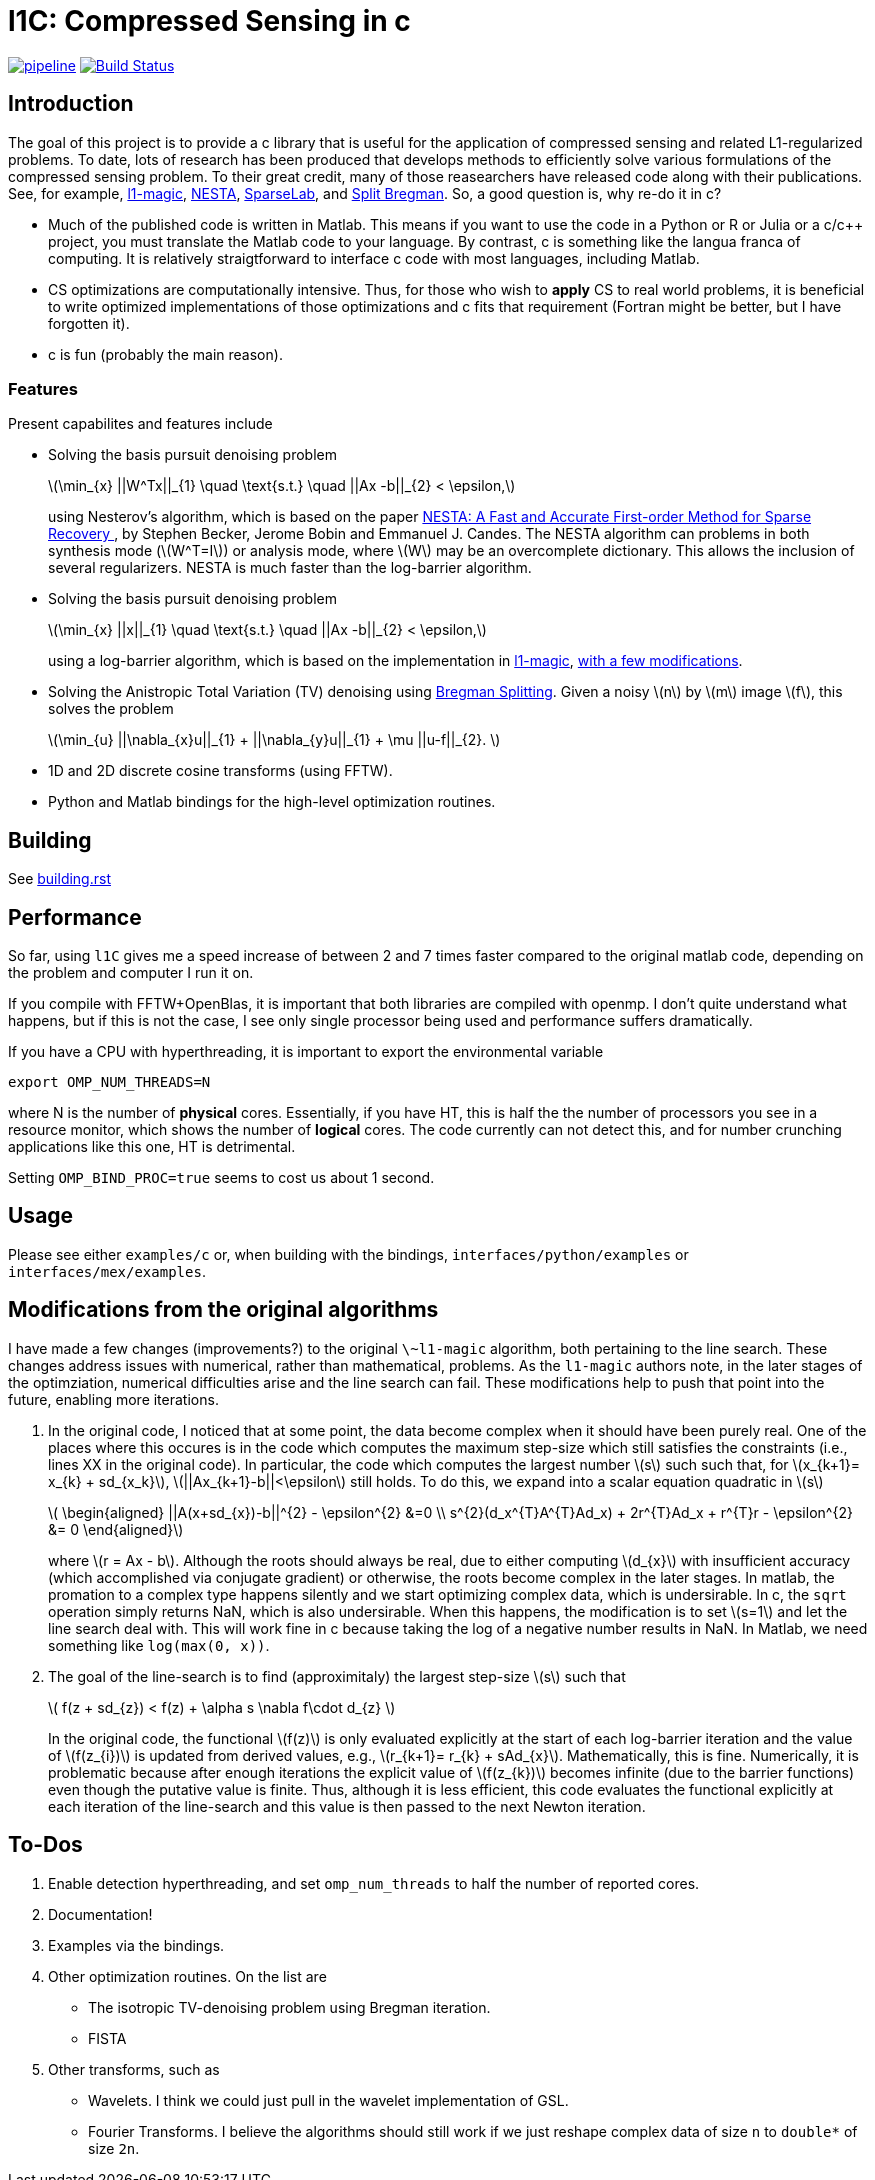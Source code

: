 = l1C: Compressed Sensing in c =

image:https://gitlab.com/rabraker/L1c/badges/master/pipeline.svg[link="https://gitlab.com/rabraker/L1c/commits/master",title="pipeline status"]
image:https://travis-ci.com/rabraker/L1c.svg?branch=master["Build Status", link="https://travis-ci.com/rabraker/L1c"]




== Introduction ==
The goal of this project is to provide a c library that is useful for the application of compressed sensing and related L1-regularized problems. To date, lots of research has been produced that develops methods to efficiently solve various formulations of the compressed sensing problem. To their great credit, many of those reasearchers have released code along with their publications. See, for example, https://statweb.stanford.edu/\~candes/l1magic[l1-magic], http://statweb.stanford.edu/\~candes/nesta[NESTA], https://sparselab.stanford.edu[SparseLab], and https://www.ece.rice.edu/~tag7/Tom_Goldstein/Split_Bregman.html[Split Bregman]. So, a good question is, why re-do it in c?

* Much of the published code is written in Matlab. This means if you want to use the code in a Python or R or Julia or a c/c++ project, you must translate the Matlab code to your language. By contrast, c is something like the langua franca of computing. It is relatively straigtforward to interface c code with most languages, including Matlab.

* CS optimizations are computationally intensive. Thus, for those who wish to *apply* CS to real world problems, it is beneficial to write optimized implementations of those optimizations and c fits that requirement (Fortran might be better, but I have forgotten it).

* c is fun (probably the main reason).



=== Features ===
Present capabilites and features include

* Solving the basis pursuit denoising problem
+
latexmath:[\min_{x} ||W^Tx||_{1}  \quad \text{s.t.} \quad ||Ax -b||_{2} < \epsilon,]
+
using Nesterov's algorithm, which is based on the paper https://statweb.stanford.edu/~candes/nesta/NESTA.pdf[NESTA: A Fast and Accurate First-order Method for Sparse Recovery ], by Stephen Becker, Jerome Bobin and Emmanuel J. Candes. The NESTA algorithm can problems in both synthesis mode (latexmath:[W^T=I]) or analysis mode, where latexmath:[W] may be an overcomplete dictionary. This allows the inclusion of several regularizers. NESTA is much faster than the log-barrier algorithm.

* Solving the basis pursuit denoising problem
+
latexmath:[\min_{x} ||x||_{1}  \quad \text{s.t.} \quad ||Ax -b||_{2} < \epsilon,]
+
using a log-barrier algorithm, which is based on the implementation in https://statweb.stanford.edu/\~candes/l1magic/[l1-magic],  <<sec:l1qc_mod, with a few modifications>>. 

* Solving the Anistropic Total Variation (TV) denoising using  https://www.ece.rice.edu/~tag7/Tom_Goldstein/Split_Bregman.html[Bregman Splitting]. Given a noisy latexmath:[n] by latexmath:[m] image latexmath:[f], this solves the problem
+
latexmath:[\min_{u} ||\nabla_{x}u||_{1} + ||\nabla_{y}u||_{1} + \mu ||u-f||_{2}. ]

* 1D and 2D discrete cosine transforms (using FFTW).

* Python and Matlab bindings for the high-level optimization routines.

== Building ==
See link:doc/building.rst[building.rst]






== Performance ==
So far, using `l1C` gives me a speed increase of between 2 and 7 times faster compared to the original matlab code, depending on the problem and computer I run it on.

If you compile with FFTW+OpenBlas, it is important that both libraries are compiled with openmp. I don't quite understand what happens, but if this is not the case, I see only single processor being used and performance suffers dramatically. 

If you have a CPU with hyperthreading, it is important to export the environmental variable

`export OMP_NUM_THREADS=N`

where N is the number of *physical* cores. Essentially, if you have HT, this is half the the number of processors you see in a resource monitor, which shows the number of *logical* cores. The code currently can not detect this, and for number crunching applications like this one, HT is detrimental.

Setting `OMP_BIND_PROC=true` seems to cost us about 1 second.



== Usage ==
Please see either `examples/c` or, when building with the bindings, `interfaces/python/examples` or `interfaces/mex/examples`.


== Modifications from the original algorithms ==
[[sec:l1qc_mod]]

I have made a few changes (improvements?) to the original `\~l1-magic` algorithm, both pertaining to the line search. These changes address issues with numerical, rather than mathematical, problems. As the `l1-magic` authors note, in the later stages of the optimziation, numerical difficulties arise and the line search can fail. These modifications help to push that point into the future, enabling more iterations.

. In the original code, I noticed that at some point, the data become complex when it should have been purely real. One of the places where this occures is in the code which computes the maximum step-size which still satisfies the constraints (i.e., lines XX in the original code). In particular, the code which computes the largest number latexmath:[s] such such that, for latexmath:[x_{k+1}= x_{k} + sd_{x_k}], latexmath:[||Ax_{k+1}-b||<\epsilon] still holds. To do this, we expand into a scalar equation quadratic in latexmath:[s]
+
latexmath:[
\begin{aligned}
||A(x+sd_{x})-b||^{2} - \epsilon^{2} &=0 \\
s^{2}(d_x^{T}A^{T}Ad_x) + 2r^{T}Ad_x + r^{T}r - \epsilon^{2} &= 0
\end{aligned}]
+
where latexmath:[r = Ax - b]. Although the roots should always be real, due to either computing latexmath:[d_{x}] with insufficient accuracy (which accomplished via conjugate gradient) or otherwise, the roots become complex in the later stages. In matlab, the promation to a complex type happens silently and we start optimizing complex data, which is undersirable. In c, the `sqrt` operation simply returns NaN, which is also undersirable. When this happens, the modification is to set latexmath:[s=1] and let the line search deal with. This will work fine in c because taking the log of a negative number results in NaN. In Matlab, we need something like `log(max(0, x))`.

. The goal of the line-search is to find (approximitaly) the largest step-size latexmath:[s] such that
+
latexmath:[
   f(z + sd_{z}) < f(z) + \alpha s \nabla f\cdot d_{z}
]
+
In the original code, the functional latexmath:[f(z)] is only evaluated explicitly at the start of each log-barrier iteration and the value of latexmath:[f(z_{i})] is updated from derived values, e.g., latexmath:[r_{k+1}= r_{k} + sAd_{x}]. Mathematically, this is fine. Numerically, it is problematic because after enough iterations the explicit value of latexmath:[f(z_{k})] becomes infinite (due to the barrier functions) even though the putative value is finite. Thus, although it is less efficient, this code evaluates the functional explicitly at each iteration of the line-search and this value is then passed to the next Newton iteration.


== To-Dos ==
. Enable detection hyperthreading, and set `omp_num_threads` to half the number of reported cores.
. Documentation!
. Examples via the bindings.
. Other optimization routines. On the list are
** The isotropic TV-denoising problem using Bregman iteration. 
** FISTA
. Other transforms, such as
** Wavelets. I think we could just pull in the wavelet implementation of GSL.
** Fourier Transforms. I believe the algorithms should still work if we just reshape complex data of size `n` to `double*` of size `2n`.


